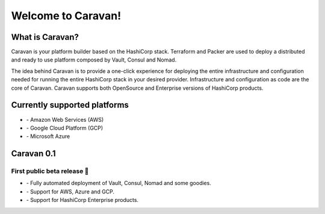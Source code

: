 Welcome to Caravan!
###################

What is Caravan?
----------------

Caravan is your platform builder based on the HashiCorp stack. Terraform
and Packer are used to deploy a distributed and ready to use platform
composed by Vault, Consul and Nomad.

The idea behind Caravan is to provide a one-click experience for
deploying the entire infrastructure and configuration needed for running
the entire HashiCorp stack in your desired provider. Infrastructure and
configuration as code are the core of Caravan. Caravan supports both
OpenSource and Enterprise versions of HashiCorp products.

Currently supported platforms
-----------------------------

* `-`  Amazon Web Services (AWS)
* `-`  Google Cloud Platform (GCP)
* `-`  Microsoft Azure


Caravan 0.1
-----------

First public beta release 🎉 
~~~~~~~~~~~~~~~~~~~~~~~~~~~~

* `-` Fully automated deployment of Vault, Consul, Nomad and some goodies.
* `-` Support for AWS, Azure and GCP.
* `-` Support for HashiCorp Enterprise products.
